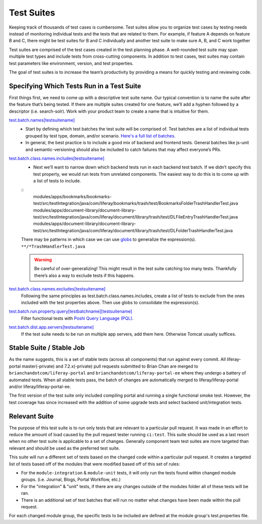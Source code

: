 Test Suites
============

Keeping track of thousands of test cases is cumbersome. Test suites allow you to organize test cases by testing needs instead of monitoring individual tests and the tests that are related to them. For example, if feature A depends on feature B and C, there might be test suites for B and C individually and another test suite to make sure A, B, and C work together

Test suites are comprised of the test cases created in the test planning phase. A well-rounded test suite may span multiple test types and include tests from cross-cutting components. In addition to test cases, test suites may contain test parameters like environment, version, and test properties.

The goal of test suites is to increase the team’s productivity by providing a means for quickly testing and reviewing code.

Specifying Which Tests Run in a Test Suite
-------------------------------------------
First things first, we need to come up with a descriptive test suite name. Our typical convention is to name the suite after the feature that’s being tested. If there are multiple suites created for one feature, we’ll add a hyphen followed by a descriptor (i.e. search-solr). Work with your product team to create a name that is intuitive for them.

`test.batch.names[testsuitename]`_
  * Start by defining which test batches the test suite will be comprised of. Test batches are a list of individual tests grouped by test type, domain, and/or scenario. `Here's a full list of batches`_.
  * In general, the best practice is to include a good mix of backend and frontend tests. General batches like js-unit and semantic-versioning should also be included to catch failures that may affect everyone’s PRs.

`test.batch.class.names.includes[testsuitename]`_
  * Next we’ll want to narrow down which backend tests run in each backend test batch. If we didn’t specify this test property, we would run tests from unrelated components. The easiest way to do this is to come up with a list of tests to include.
  ::
    modules/apps/bookmarks/bookmarks-test/src/testIntegration/java/com/liferay/bookmarks/trash/test/BookmarksFolderTrashHandlerTest.java
    modules/apps/document-library/document-library-test/src/testIntegration/java/com/liferay/document/library/trash/test/DLFileEntryTrashHandlerTest.java
    modules/apps/document-library/document-library-test/src/testIntegration/java/com/liferay/document/library/trash/test/DLFolderTrashHandlerTest.java

  There may be patterns in which case we can use `globs`_ to generalize the expression(s).
  ``**/*TrashHandlerTest.java``

  .. warning::
      Be careful of over-generalizing! This might result in the test suite catching too many tests. Thankfully there’s also a way to exclude tests if this happens.

`test.batch.class.names.excludes[testsuitename]`_
  Following the same principles as test.batch.class.names.includes, create a list of tests to exclude from the ones included with the test properties above. Then use globs to consolidate the expression(s).

`test.batch.run.property.query[testbatchname][testsuitename]`_
  Filter functional tests with `Poshi Query Language (PQL)`_.

`test.batch.dist.app.servers[testsuitename]`_
  If the test suite needs to be run on multiple app servers, add them here. Otherwise Tomcat usually suffices.

Stable Suite / Stable Job
--------------------------
As the name suggests, this is a set of stable tests (across all components) that run against every commit. All liferay-portal master(-private) and 7.2.x(-private) pull requests submitted to Brian Chan are merged to ``brianchandotcom/liferay-portal`` and ``brianchandotcom/liferay-portal-ee`` where they undergo a battery of automated tests. When all stable tests pass, the batch of changes are automatically merged to liferay/liferay-portal and/or liferay/liferay-portal-ee.

The first version of the test suite only included compiling portal and running a single functional smoke test. However, the test coverage has since increased with the addition of some upgrade tests and select backend unit/integration tests.

Relevant Suite
--------------
The purpose of this test suite is to run only tests that are relevant to a particular pull request. It was made in an effort to reduce the amount of load caused by the pull request tester running ``ci:test``. This suite should be used as a last resort when no other test suite is applicable to a set of changes. Generally component team test suites are more targeted than relevant and should be used as the preferred test suite.

This suite will run a different set of tests based on the changed code within a particular pull request. It creates a targeted list of tests based off of the modules that were modified based off of this set of rules:

* For the ``module-integration`` & ``module-unit`` tests, it will only run the tests found within changed module groups. (i.e. Journal, Blogs, Portal Workflow, etc.)
* For the "integration" & "unit" tests, if there are any changes outside of the modules folder all of these tests will be ran.
* There is an additional set of test batches that will run no matter what changes have been made within the pull request.

For each changed module group, the specific tests to be included are defined at the module group's test.properties file.

.. _`test.batch.names[testsuitename]`: https://github.com/liferay/liferay-portal/blob/6c2e52056617d62b2589e4f23a2cf459feb7b84e/test.properties#L2026-L2036
.. _`Here's a full list of batches`: https://github.com/liferay/liferay-portal/blob/6c2e52056617d62b2589e4f23a2cf459feb7b84e/test.properties#L1151-L1227
.. _`test.batch.class.names.includes[testsuitename]`: https://github.com/liferay/liferay-portal/blob/6c2e52056617d62b2589e4f23a2cf459feb7b84e/test.properties#L1990-L2022
.. _`globs`: https://docs.python.org/3/library/glob.html
.. _`test.batch.class.names.excludes[testsuitename]`: https://github.com/liferay/liferay-portal/blob/6c2e52056617d62b2589e4f23a2cf459feb7b84e/test.properties#L1984-L1988
.. _`test.batch.run.property.query[testbatchname][testsuitename]`: https://github.com/liferay/liferay-portal/blob/6c2e52056617d62b2589e4f23a2cf459feb7b84e/test.properties#L2042-L2046
.. _`Poshi Query Language (PQL)`: https://github.com/liferay/liferay-qa-ee/blob/liferay-qa-docs/tutorials/training/04-auto-analysis/pages/19-pql.markdown
.. _`test.batch.dist.app.servers[testsuitename]`: https://github.com/liferay/liferay-portal/blob/6c2e52056617d62b2589e4f23a2cf459feb7b84e/test.properties#L2024
